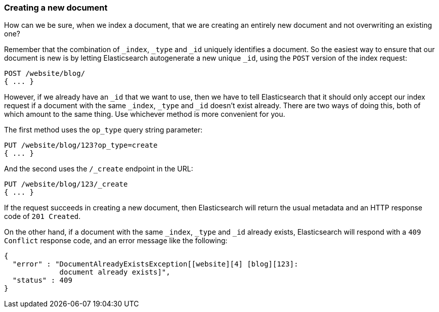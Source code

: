 [[create-doc]]
=== Creating a new document

How can we be sure, when we index a document, that we are creating an entirely
new document and not overwriting an existing one?

Remember that the combination of `_index`, `_type` and `_id` uniquely
identifies a document.  So the easiest way to ensure that our document is new
is by letting Elasticsearch autogenerate a new unique `_id`, using the `POST`
version of the index request:

[source,js]
--------------------------------------------------
POST /website/blog/
{ ... }
--------------------------------------------------

However, if we already have an `_id` that we want to use, then we have to tell
Elasticsearch that it should only accept our index request if a document with
the same `_index`, `_type` and `_id` doesn't exist already. There are two ways
of doing this, both of which amount to the same thing. Use whichever method is
more convenient for you.

The first method uses the `op_type` query string parameter:

[source,js]
--------------------------------------------------
PUT /website/blog/123?op_type=create
{ ... }
--------------------------------------------------

And the second uses the `/_create` endpoint in the URL:

[source,js]
--------------------------------------------------
PUT /website/blog/123/_create
{ ... }
--------------------------------------------------

If the request succeeds in creating a new document, then Elasticsearch will
return the usual metadata and an HTTP response code of `201 Created`.

On the other hand, if a document with the same `_index`, `_type` and `_id`
already exists, Elasticsearch will respond with a `409 Conflict` response
code, and an error message like the following:

[source,js]
--------------------------------------------------
{
  "error" : "DocumentAlreadyExistsException[[website][4] [blog][123]:
             document already exists]",
  "status" : 409
}
--------------------------------------------------

